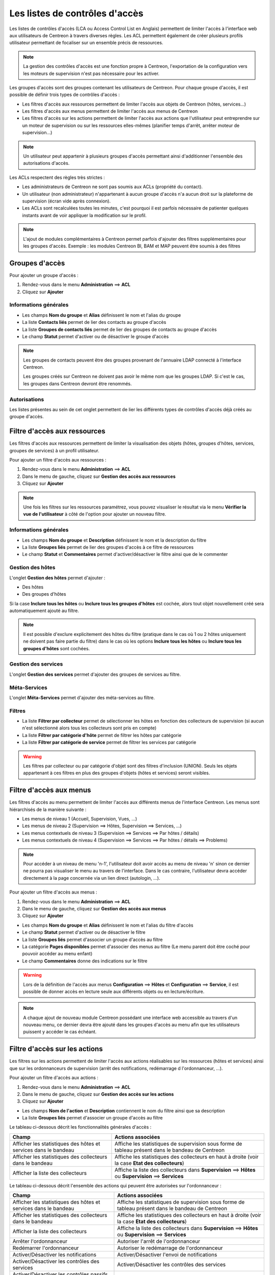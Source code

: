 .. _acl:

===============================
Les listes de contrôles d'accès
===============================

Les listes de contrôles d'accès (LCA ou Access Control List en Anglais) permettent de limiter l'accès à l'interface web aux utilisateurs de Centreon à travers diverses règles.
Les ACL permettent également de créer plusieurs profils utilisateur permettant de focaliser sur un ensemble précis de ressources.

.. note::
	La gestion des contrôles d'accès est une fonction propre à Centreon, l'exportation de la configuration vers les moteurs de supervision n'est pas nécessaire pour les activer.

Les groupes d'accès sont des groupes contenant les utilisateurs de Centreon. Pour chaque groupe d'accès, il est possible de définir trois types de contrôles d'accès :

* Les filtres d'accès aux ressources permettent de limiter l'accès aux objets de Centreon (hôtes, services...)
* Les filtres d'accès aux menus permettent de limiter l'accès aux menus de Centreon
* Les filtres d'accès sur les actions permettent de limiter l'accès aux actions que l'utilisateur peut entreprendre sur un moteur de supervision ou sur les ressources elles-mêmes (planifier temps d'arrêt, arrêter moteur de supervision...)

.. note::
    Un utilisateur peut appartenir à plusieurs groupes d'accès permettant ainsi d'additionner l'ensemble des autorisations d'accès.

Les ACLs respectent des règles très strictes :

* Les administrateurs de Centreon ne sont pas soumis aux ACLs (propriété du contact).
* Un utilisateur (non administrateur) n'appartenant à aucun groupe d'accès n'a aucun droit sur la plateforme de supervision (écran vide après connexion).
* Les ACLs sont recalculées toutes les minutes, c'est pourquoi il est parfois nécessaire de patienter quelques instants avant de voir appliquer la modification sur le profil.

.. note::
	L'ajout de modules complémentaires à Centreon permet parfois d'ajouter des filtres supplémentaires pour les groupes d'accès. Exemple : les modules Centreon BI, BAM et MAP peuvent être soumis à des filtres

***************
Groupes d'accès
***************

Pour ajouter un groupe d'accès :

#. Rendez-vous dans le menu **Administration** ==> **ACL**
#. Cliquez sur **Ajouter**

.. image :: /images/guide_exploitation/baccess_group.png
   :align: center

Informations générales
======================

* Les champs **Nom du groupe** et **Alias** définissent le nom et l'alias du groupe
* La liste **Contacts liés** permet de lier des contacts au groupe d'accès
* La liste **Groupes de contacts liés** permet de lier des groupes de contacts au groupe d'accès
* Le champ **Statut** permet d'activer ou de désactiver le groupe d'accès

.. note:: 
    Les groupes de contacts peuvent être des groupes provenant de l'annuaire LDAP connecté à l'interface Centreon.

    Les groupes créés sur Centreon ne doivent pas avoir le même nom que les groupes LDAP. Si c'est le cas, les groupes dans Centreon devront être renommés.

Autorisations
=============

Les listes présentes au sein de cet onglet permettent de lier les différents types de contrôles d'accès déjà créés au groupe d'accès.

*****************************
Filtre d'accès aux ressources
*****************************

Les filtres d'accès aux ressources permettent de limiter la visualisation des objets (hôtes, groupes d'hôtes, services, groupes de services) à un profil utilisateur.

Pour ajouter un filtre d'accès aux ressources :

#. Rendez-vous dans le menu **Administration** ==> **ACL**
#. Dans le menu de gauche, cliquez sur **Gestion des accès aux ressources**
#. Cliquez sur **Ajouter**

.. image :: /images/guide_exploitation/bressources_filter.png
   :align: center

.. note::
    Une fois les filtres sur les ressources paramétrez, vous pouvez visualiser le résultat via le menu **Vérifier la vue de l'utilisateur** à côté de l'option pour ajouter un nouveau filtre.

Informations générales
======================

* Les champs **Nom du groupe** et **Description** définissent le nom et la description du filtre
* La liste **Groupes liés** permet de lier des groupes d'accès à ce filtre de ressources
* Le champ **Statut** et **Commentaires** permet d'activer/désactiver le filtre ainsi que de le commenter

Gestion des hôtes
=================

L'onglet **Gestion des hôtes** permet d'ajouter :

* Des hôtes
* Des groupes d'hôtes

Si la case **Inclure tous les hôtes** ou **Inclure tous les groupes d'hôtes** est cochée, alors tout objet nouvellement créé sera automatiquement ajouté au filtre.

.. note::
     Il est possible d'exclure explicitement des hôtes du filtre (pratique dans le cas où 1 ou 2 hôtes uniquement ne doivent pas faire partie du filtre) dans le cas où les options **Inclure tous les hôtes** ou **Inclure tous les groupes d'hôtes** sont cochées.

Gestion des services
====================

L'onglet **Gestion des services** permet d'ajouter des groupes de services au filtre.

Méta-Services
=============

L'onglet **Méta-Services** permet d'ajouter des méta-services au filtre.

Filtres
=======

* La liste **Filtrer par collecteur** permet de sélectionner les hôtes en fonction des collecteurs de supervision (si aucun n'est sélectionné alors tous les collecteurs sont pris en compte)
* La liste **Filtrer par catégorie d'hôte** permet de filtrer les hôtes par catégorie
* La liste **Filtrer par catégorie de service** permet de filtrer les services par catégorie

.. warning::
    Les filtres par collecteur ou par catégorie d'objet sont des filtres d'inclusion (UNION). Seuls les objets appartenant à ces filtres en plus des groupes d'objets (hôtes et services) seront visibles.

************************
Filtre d'accès aux menus
************************

Les filtres d'accès au menu permettent de limiter l'accès aux différents menus de l'interface Centreon.
Les menus sont hiérarchisés de la manière suivante :

* Les menus de niveau 1 (Accueil, Supervision, Vues, ...)
* Les menus de niveau 2 (Supervision ==> Hôtes, Supervision ==> Services, ...)
* Les menus contextuels de niveau 3 (Supervision ==> Services ==> Par hôtes / détails)
* Les menus contextuels de niveau 4 (Supervision ==> Services ==> Par hôtes / détails ==> Problems)

.. note::
    Pour accéder à un niveau de menu 'n-1', l'utilisateur doit avoir accès au menu de niveau 'n' sinon ce dernier ne pourra pas visualiser le menu au travers de l'interface. Dans le cas contraire, l'utilisateur devra accéder directement à la page concernée via un lien direct (autologin, ...).

Pour ajouter un filtre d'accès aux menus :

#. Rendez-vous dans le menu **Administration** ==> **ACL**
#. Dans le menu de gauche, cliquez sur **Gestion des accès aux menus**
#. Cliquez sur **Ajouter**

.. image :: /images/guide_exploitation/bmenu_filter.png
   :align: center

* Les champs **Nom du groupe** et **Alias** définissent le nom et l'alias du filtre d'accès
* Le champ **Statut** permet d'activer ou de désactiver le filtre
* La liste **Groupes liés** permet d'associer un groupe d'accès au filtre
* La catégorie **Pages disponibles** permet d'associer des menus au filtre (Le menu parent doit être coché pour pouvoir accéder au menu enfant)
* Le champ **Commentaires** donne des indications sur le filtre

.. warning::
    Lors de la définition de l'accès aux menus **Configuration** ==> **Hôtes** et **Configuration** ==> **Service**, il est possible de donner accès en lecture seule aux différents objets ou en lecture/écriture.

.. note::
    A chaque ajout de nouveau module Centreon possédant une interface web accessible au travers d'un nouveau menu, ce dernier devra être ajouté dans les groupes d'accès au menu afin que les utilisateurs puissent y accéder le cas échéant.

******************************
Filtre d'accès sur les actions
******************************

Les filtres sur les actions permettent de limiter l'accès aux actions réalisables sur les ressources (hôtes et services) ainsi que sur les ordonnanceurs de supervision (arrêt des notifications, redémarrage d l'ordonnanceur, ...).

Pour ajouter un filtre d'accès aux actions :

#. Rendez-vous dans le menu **Administration** ==> **ACL**
#. Dans le menu de gauche, cliquez sur **Gestion des accès sur les actions**
#. Cliquez sur **Ajouter**

.. image :: /images/guide_exploitation/baction_filter.png
   :align: center

* Les champs **Nom de l'action** et **Description** contiennent le nom du filtre ainsi que sa description
* La liste **Groupes liés** permet d'associer un groupe d'accès au filtre

Le tableau ci-dessous décrit les fonctionnalités générales d'accès :

+----------------------------------------+-----------------------------------------------------------------------+
|   Champ                                |   Actions associées                                                   |
+========================================+=======================================================================+
| Afficher les statistiques des          | Affiche les statistiques de supervision sous forme de tableau présent |
| hôtes et services dans le bandeau      | dans le bandeau de Centreon                                           |
+----------------------------------------+-----------------------------------------------------------------------+
| Afficher les statistiques des          | Affiche les statistiques des collecteurs en haut à droite             |
| collecteurs dans le bandeau            | (voir la case **Etat des collecteurs**)                               |
+----------------------------------------+-----------------------------------------------------------------------+
| Afficher la liste des                  | Affiche la liste des collecteurs dans **Supervision** ==> **Hôtes**   |
| collecteurs                            | ou **Supervision** ==> **Services**                                   |
+----------------------------------------+-----------------------------------------------------------------------+


Le tableau ci-dessous décrit l'ensemble des actions qui peuvent être autorisées sur l'ordonnanceur :

+----------------------------------------+-----------------------------------------------------------------------+
|   Champ                                |   Actions associées                                                   | 
+========================================+=======================================================================+
| Afficher les statistiques des          | Affiche les statistiques de supervision sous forme de tableau présent |
| hôtes et services dans le bandeau      | dans le bandeau de Centreon                                           |
+----------------------------------------+-----------------------------------------------------------------------+
| Afficher les statistiques des          | Affiche les statistiques des collecteurs en haut à droite             |
| collecteurs dans le bandeau            | (voir la case **Etat des collecteurs**)                               |
+----------------------------------------+-----------------------------------------------------------------------+
| Afficher la liste des                  | Affiche la liste des collecteurs dans **Supervision** ==> **Hôtes**   |
| collecteurs                            | ou **Supervision** ==> **Services**                                   |
+----------------------------------------+-----------------------------------------------------------------------+
| Arrêter l'ordonnanceur                 | Autoriser l'arrêt de l'ordonnanceur                                   |
+----------------------------------------+-----------------------------------------------------------------------+
| Redémarrer l'ordonnanceur              | Autoriser le redémarrage de l'ordonnanceur                            |
+----------------------------------------+-----------------------------------------------------------------------+
| Activer/Désactiver les notifications   | Activer/Désactiver l'envoi de notifications                           |
+----------------------------------------+-----------------------------------------------------------------------+
| Activer/Désactiver les contrôles       | Activer/Désactiver les contrôles des services                         |
| des services                           |                                                                       |
+----------------------------------------+-----------------------------------------------------------------------+
| Activer/Désactiver les contrôles       | Activer/Désactiver les contrôles passifs pour les services            |
| passifs des services                   |                                                                       |
+----------------------------------------+-----------------------------------------------------------------------+
| Activer/Désactiver les contrôles       | Activer/Désactiver les contrôles sur les hôtes                        |
| des hôtes                              |                                                                       |
+----------------------------------------+-----------------------------------------------------------------------+
| Activer/Désactiver les contrôles       | Activer/Désactiver les contrôles passifs pour les hôtes               |
| des passifs d'hôtes                    |                                                                       |
+----------------------------------------+-----------------------------------------------------------------------+
| Activer/Désactiver le gestionnaire     | Activer/Désactiver le gestionnaire d'évènement                        |
| d'évènements                           |                                                                       |
+----------------------------------------+-----------------------------------------------------------------------+
| Activer/Désactiver la détection de     | Activer/Désactiver la détection du statut FLAPPING (ou bagotage)      |
| bagotage                               |                                                                       |
+----------------------------------------+-----------------------------------------------------------------------+
| Activer/Désactiver la commande post    | Activer/Désactiver la commande post-contrôle des services             |
| contrôle des services                  |                                                                       |
+----------------------------------------+-----------------------------------------------------------------------+
| Activer/Désactiver la commande post    | Activer/Désactiver la commande post-contrôle des hôtes                |
| contrôle des hôtes                     |                                                                       |
+----------------------------------------+-----------------------------------------------------------------------+
| Activer/Désactiver les données de      | Activer/Désactiver les données de performances                        |
| performance                            |                                                                       |
+----------------------------------------+-----------------------------------------------------------------------+


Le tableau ci-dessous décrit l'ensemble des actions qui peuvent être autorisées sur les services :

+----------------------------------------+-----------------------------------------------------------------------+
|   Champ                                |   Actions associées                                                   |
+========================================+=======================================================================+
| Activer/Désactiver les vérifications   | Activer/Désactiver les vérifications pour un service                  |
| pour un service                        |                                                                       |
+----------------------------------------+-----------------------------------------------------------------------+
| Activer/Désactiver les notifications   | Activer/Désactiver les notifications pour un service                  |
| pour un service                        |                                                                       |
+----------------------------------------+-----------------------------------------------------------------------+
| Prendre en compte un incident d'un     | Permettre aux utilisateurs d'acquitter un service                     |
| service                                |                                                                       |
+----------------------------------------+-----------------------------------------------------------------------+
| Supprimer la prise en compte d'un      | Permettre aux utilisateurs de supprimer un acquittement de service    |
| service                                |                                                                       |
+----------------------------------------+-----------------------------------------------------------------------+
| Re-planifier la prochaine vérification | Re-planifier la prochaine vérification d'un service                   |
| d'un service                           |                                                                       |
+----------------------------------------+-----------------------------------------------------------------------+
| Re-planifier la prochaine vérification | Re-planifier la prochaine vérification d'un service (Forcé)           |
| d'un service (Forcé)                   |                                                                       |
+----------------------------------------+-----------------------------------------------------------------------+
| Planifier un temps d'arrêt pour un     | Planifier un temps d'arrêt pour un service                            |
| service                                |                                                                       |
+----------------------------------------+-----------------------------------------------------------------------+
| Ajouter/Supprimer un commentaire pour  | Autoriser l'ajout de commentaires pour un service                     |
| un service                             |                                                                       |
+----------------------------------------+-----------------------------------------------------------------------+
| Activer/Désactiver le gestionnaire     | Activer/Désactiver le gestionnaire d'évènement pour un service        |
| d'évènement pour un service            |                                                                       |
+----------------------------------------+-----------------------------------------------------------------------+
| Activer/Désactiver la détection de     | Activer/Désactiver la détection du statut FLAPPING (ou bagotage) pour |
| bagotage d'un service                  | un service                                                            |
+----------------------------------------+-----------------------------------------------------------------------+
| Activer/Désactiver le contrôle passif  | Activer/Désactiver le contrôle passif pour les services               |
| d'un service                           |                                                                       |
+----------------------------------------+-----------------------------------------------------------------------+
| Soumettre un résultat pour un service  | Autoriser la soumission d'un résultat pour un service                 |
+----------------------------------------+-----------------------------------------------------------------------+
| Afficher la commande exécutée          | Autoriser l'affichage de la commande exécutée pour un service         |
| par le moteur de collecte              |                                                                       |
+----------------------------------------+-----------------------------------------------------------------------+

Le tableau ci-dessous décrit l'ensemble des actions qui peuvent être autorisées sur les hôtes :

+----------------------------------------+-----------------------------------------------------------------------+
|   Champ                                |   Actions associées                                                   |
+========================================+=======================================================================+
| Activer/Désactiver les vérifications   | Activer/Désactiver les vérifications pour un hôte                     |
| pour un hôte                           |                                                                       |
+----------------------------------------+-----------------------------------------------------------------------+
| Activer/Désactiver les notifications   | Activer/Désactiver les notifications pour un hôte                     |
| pour un hôte                           |                                                                       |
+----------------------------------------+-----------------------------------------------------------------------+
| Prendre en compte un incident d'un     | Permettre aux utilisateurs d'acquitter un hôte                        |
| hôte                                   |                                                                       |
+----------------------------------------+-----------------------------------------------------------------------+
| Supprimer la prise en compte d'un      | Permettre aux utilisateurs de supprimer un acquittement d'un hôte     |
| hôte                                   |                                                                       |
+----------------------------------------+-----------------------------------------------------------------------+
| Re-planifier la prochaine vérification | Re-planifier la prochaine vérification d'un hôte                      |
| d'un hôte                              |                                                                       |
+----------------------------------------+-----------------------------------------------------------------------+
| Re-planifier la prochaine vérification | Re-planifier la prochaine vérification d'un hôte (Forcé)              |
| d'un hôte (Forcé)                      |                                                                       |
+----------------------------------------+-----------------------------------------------------------------------+
| Planifier un temps d'arrêt pour un     | Planifier un temps d'arrêt pour un hôte                               |
| hôte                                   |                                                                       |
+----------------------------------------+-----------------------------------------------------------------------+
| Ajouter/Supprimer un commentaire pour  | Autoriser l'ajout de commentaires pour un hôte                        |
| un hôte                                |                                                                       |
+----------------------------------------+-----------------------------------------------------------------------+
| Activer/Désactiver le gestionnaire     | Activer/Désactiver le gestionnaire d'évènement pour un hôte           |
| d'évènement pour un hôte               |                                                                       |
+----------------------------------------+-----------------------------------------------------------------------+
| Activer/Désactiver la détection de     | Activer/Désactiver la détection du statut FLAPPING (ou bagotage) pour |
| bagotage d'un hôte                     | un hôte                                                               |
+----------------------------------------+-----------------------------------------------------------------------+
| Activer/Désactiver les contrôles des   | Activer/Désactiver les contrôles des services d'un hôte               |
| services de l'hôte                     |                                                                       |
+----------------------------------------+-----------------------------------------------------------------------+
| Soumettre un résultat pour un hôte     | Autoriser la soumission d'un résultat pour un hôte                    |
+----------------------------------------+-----------------------------------------------------------------------+

* Le champ **Statut** permet d'activer ou de désactiver le filtre

*******************
Recalculer les ACLs
*******************

Il est possible de recalculer manuellement les ACLs :

#. Rendez-vous dans le menu **Administration** ==> **ACL**
#. Dans le menu de gauche, cliquez sur **Recharger les ACL**
#. Sélectionnez le ou les utilisateurs pour lesquels vous souhaitez recharger les ACL
#. Dans le menu **Plus d'actions**, cliquez sur **Recharger les ACL**
